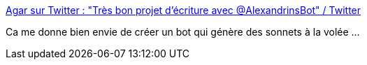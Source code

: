 :jbake-type: post
:jbake-status: published
:jbake-title: Agar sur Twitter : "Très bon projet d'écriture avec @AlexandrinsBot" / Twitter
:jbake-tags: art,poésie,générateur,bot,twitter,_mois_mai,_année_2020
:jbake-date: 2020-05-23
:jbake-depth: ../
:jbake-uri: shaarli/1590265172000.adoc
:jbake-source: https://nicolas-delsaux.hd.free.fr/Shaarli?searchterm=https%3A%2F%2Ftwitter.com%2FakaAgar%2Fstatus%2F1264259713434365953&searchtags=art+po%C3%A9sie+g%C3%A9n%C3%A9rateur+bot+twitter+_mois_mai+_ann%C3%A9e_2020
:jbake-style: shaarli

https://twitter.com/akaAgar/status/1264259713434365953[Agar sur Twitter : "Très bon projet d'écriture avec @AlexandrinsBot" / Twitter]

Ca me donne bien envie de créer un bot qui génère des sonnets à la volée ...
